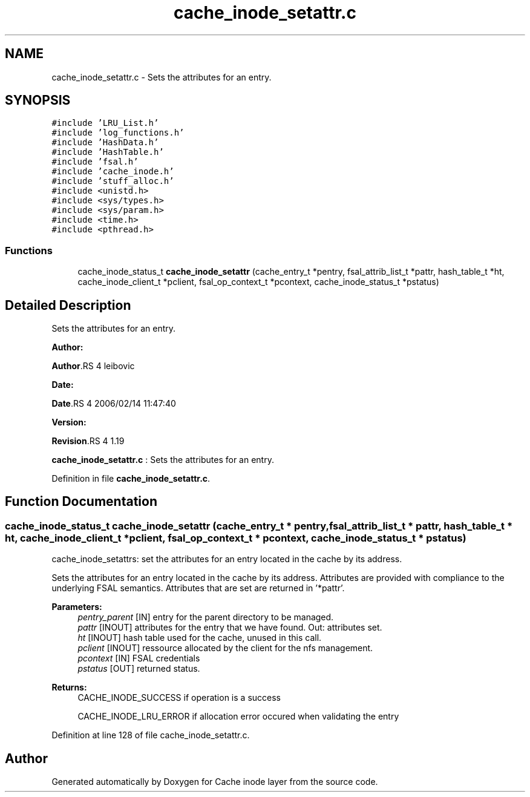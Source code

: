 .TH "cache_inode_setattr.c" 3 "31 Mar 2009" "Version 0.1" "Cache inode layer" \" -*- nroff -*-
.ad l
.nh
.SH NAME
cache_inode_setattr.c \- Sets the attributes for an entry.  

.PP
.SH SYNOPSIS
.br
.PP
\fC#include 'LRU_List.h'\fP
.br
\fC#include 'log_functions.h'\fP
.br
\fC#include 'HashData.h'\fP
.br
\fC#include 'HashTable.h'\fP
.br
\fC#include 'fsal.h'\fP
.br
\fC#include 'cache_inode.h'\fP
.br
\fC#include 'stuff_alloc.h'\fP
.br
\fC#include <unistd.h>\fP
.br
\fC#include <sys/types.h>\fP
.br
\fC#include <sys/param.h>\fP
.br
\fC#include <time.h>\fP
.br
\fC#include <pthread.h>\fP
.br

.SS "Functions"

.in +1c
.ti -1c
.RI "cache_inode_status_t \fBcache_inode_setattr\fP (cache_entry_t *pentry, fsal_attrib_list_t *pattr, hash_table_t *ht, cache_inode_client_t *pclient, fsal_op_context_t *pcontext, cache_inode_status_t *pstatus)"
.br
.in -1c
.SH "Detailed Description"
.PP 
Sets the attributes for an entry. 

\fBAuthor:\fP
.RS 4
.RE
.PP
\fBAuthor\fP.RS 4
leibovic 
.RE
.PP
\fBDate:\fP
.RS 4
.RE
.PP
\fBDate\fP.RS 4
2006/02/14 11:47:40 
.RE
.PP
\fBVersion:\fP
.RS 4
.RE
.PP
\fBRevision\fP.RS 4
1.19 
.RE
.PP
\fBcache_inode_setattr.c\fP : Sets the attributes for an entry. 
.PP
Definition in file \fBcache_inode_setattr.c\fP.
.SH "Function Documentation"
.PP 
.SS "cache_inode_status_t cache_inode_setattr (cache_entry_t * pentry, fsal_attrib_list_t * pattr, hash_table_t * ht, cache_inode_client_t * pclient, fsal_op_context_t * pcontext, cache_inode_status_t * pstatus)"
.PP
cache_inode_setattrs: set the attributes for an entry located in the cache by its address.
.PP
Sets the attributes for an entry located in the cache by its address. Attributes are provided with compliance to the underlying FSAL semantics. Attributes that are set are returned in '*pattr'.
.PP
\fBParameters:\fP
.RS 4
\fIpentry_parent\fP [IN] entry for the parent directory to be managed. 
.br
\fIpattr\fP [INOUT] attributes for the entry that we have found. Out: attributes set. 
.br
\fIht\fP [INOUT] hash table used for the cache, unused in this call. 
.br
\fIpclient\fP [INOUT] ressource allocated by the client for the nfs management. 
.br
\fIpcontext\fP [IN] FSAL credentials 
.br
\fIpstatus\fP [OUT] returned status.
.RE
.PP
\fBReturns:\fP
.RS 4
CACHE_INODE_SUCCESS if operation is a success 
.br
 
.PP
CACHE_INODE_LRU_ERROR if allocation error occured when validating the entry 
.RE
.PP

.PP
Definition at line 128 of file cache_inode_setattr.c.
.SH "Author"
.PP 
Generated automatically by Doxygen for Cache inode layer from the source code.
